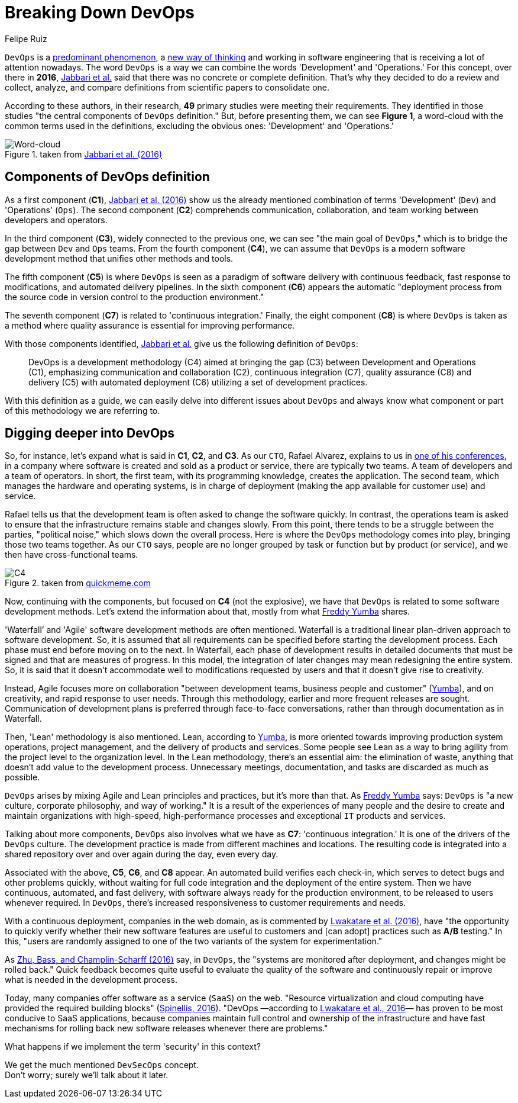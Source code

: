 :slug: devops-concept/
:date: 2020-05-05
:subtitle: The central components of DevOps definition
:category: philosophy
:tags: devops, software, information, web, cloud, business
:image: cover.png
:alt: Photo by Michael Fenton on Unsplash
:description: In this post, we present an introduction about DevOps, a term with multiple definitions, a working methodology whose principles are communication and collaboration between developers and operators, automation, continuous release of new software versions, and quick reaction to feedback.
:keywords: Devops, Software, Information, Web, Cloud, Business
:author: Felipe Ruiz
:writer: fruiz
:name: Felipe Ruiz
:about1: Technical writer
:source: https://unsplash.com/photos/y5dUcQXzJ40

= Breaking Down DevOps

`DevOps` is a link:https://www.researchgate.net/publication/297573467_Towards_DevOps_in_the_Embedded_Systems_Domain_Why_is_It_so_Hard[predominant phenomenon],
a link:https://dl.acm.org/doi/pdf/10.1145/2962695.2962707[new way of thinking] and working in software engineering
that is receiving a lot of attention nowadays.
The word `DevOps` is a way
we can combine the words 'Development' and 'Operations.'
For this concept, over there in *2016*,
link:https://dl.acm.org/doi/pdf/10.1145/2962695.2962707[Jabbari et al.] said that
there was no concrete or complete definition.
That's why they decided to do a review and collect,
analyze, and compare definitions from scientific papers to consolidate one.

According to these authors, in their research,
*49* primary studies were meeting their requirements.
They identified in those studies
"the central components of `DevOps` definition."
But, before presenting them, we can see *Figure 1*,
a word-cloud with the common terms used in the definitions,
excluding the obvious ones: 'Development' and 'Operations.'

.taken from link:https://dl.acm.org/doi/pdf/10.1145/2962695.2962707[Jabbari et al. (2016)]
image::cloud.png[Word-cloud]

== Components of DevOps definition

As a first component (*C1*),
link:https://dl.acm.org/doi/pdf/10.1145/2962695.2962707[Jabbari et al. (2016)] show us the already mentioned combination of terms
'Development' (`Dev`) and 'Operations' (`Ops`).
The second component (*C2*) comprehends communication, collaboration,
and team working between developers and operators.

In the third component (*C3*), widely connected to the previous one,
we can see "the main goal of `DevOps`,"
which is to bridge the gap between `Dev` and `Ops` teams.
From the fourth component (*C4*),
we can assume that `DevOps` is a modern software development method
that unifies other methods and tools.

The fifth component (*C5*) is where `DevOps` is seen
as a paradigm of software delivery with continuous feedback,
fast response to modifications, and automated delivery pipelines.
In the sixth component (*C6*) appears the automatic "deployment process
from the source code in version control to the production environment."

The seventh component (*C7*) is related to 'continuous integration.'
Finally, the eight component (*C8*) is where `DevOps` is taken as a method
where quality assurance is essential for improving performance.

With those components identified,
link:https://dl.acm.org/doi/pdf/10.1145/2962695.2962707[Jabbari et al.] give us the following definition of `DevOps`:

[quote]
DevOps is a development methodology (C4)
aimed at bringing the gap (C3) between Development and Operations (C1),
emphasizing communication and collaboration (C2),
continuous integration (C7), quality assurance (C8) and delivery (C5)
with automated deployment (C6) utilizing a set of development practices.

With this definition as a guide,
we can easily delve into different issues about `DevOps`
and always know what component or part of this methodology we are referring to.

== Digging deeper into DevOps

So, for instance, let's expand what is said in *C1*, *C2*, and *C3*.
As our `CTO`, Rafael Alvarez, explains to us in [inner]#link:../../events/burn-the-datacenter/[one of his conferences]#,
in a company where software is created and sold as a product or service,
there are typically two teams.
A team of developers and a team of operators.
In short, the first team,
with its programming knowledge, creates the application.
The second team, which manages the hardware and operating systems,
is in charge of deployment
(making the app available for customer use) and service.

Rafael tells us that the development team
is often asked to change the software quickly.
In contrast, the operations team is asked to ensure
that the infrastructure remains stable and changes slowly.
From this point, there tends to be a struggle between the parties,
"political noise," which slows down the overall process.
Here is where the `DevOps` methodology comes into play,
bringing those two teams together.
As our `CTO` says, people are no longer grouped by task or function
but by product (or service),
and we then have cross-functional teams.

.taken from link:http://www.quickmeme.com/meme/35gk6h[quickmeme.com]
image::c4.png[C4]

Now, continuing with the components, but focused on *C4* (not the explosive),
we have that `DevOps` is related to some software development methods.
Let's extend the information about that,
mostly from what link:https://medium.com/@freddyyumba/contrasting-the-waterfall-model-agile-lean-and-devops-a95cd9acf58[Freddy Yumba] shares.

'Waterfall’ and 'Agile' software development methods are often mentioned.
Waterfall is a traditional linear plan-driven approach to software development.
So, it is assumed that
all requirements can be specified before starting the development process.
Each phase must end before moving on to the next.
In Waterfall, each phase of development results in detailed documents
that must be signed and that are measures of progress.
In this model, the integration of later changes
may mean redesigning the entire system.
So, it is said that it doesn't accommodate well
to modifications requested by users
and that it doesn't give rise to creativity.

Instead, Agile focuses more on collaboration
"between development teams, business people and customer" (link:https://medium.com/@freddyyumba/contrasting-the-waterfall-model-agile-lean-and-devops-a95cd9acf58[Yumba]),
and on creativity, and rapid response to user needs.
Through this methodology, earlier and more frequent releases are sought.
Communication of development plans
is preferred through face-to-face conversations,
rather than through documentation as in Waterfall.

Then, 'Lean' methodology is also mentioned.
Lean, according to link:https://medium.com/@freddyyumba/contrasting-the-waterfall-model-agile-lean-and-devops-a95cd9acf58[Yumba],
is more oriented towards improving production system operations,
project management, and the delivery of products and services.
Some people see Lean as a way to bring agility
from the project level to the organization level.
In the Lean methodology, there's an essential aim:
the elimination of waste,
anything that doesn't add value to the development process.
Unnecessary meetings, documentation, and tasks
are discarded as much as possible.

`DevOps` arises by mixing Agile and Lean principles and practices,
but it's more than that.
As link:https://medium.com/@freddyyumba/contrasting-the-waterfall-model-agile-lean-and-devops-a95cd9acf58[Freddy Yumba] says:
`DevOps` is "a new culture, corporate philosophy, and way of working."
It is a result of the experiences of many people
and the desire to create and maintain organizations with high-speed,
high-performance processes and exceptional `IT` products and services.

Talking about more components,
`DevOps` also involves what we have as *C7*: 'continuous integration.'
It is one of the drivers of the `DevOps` culture.
The development practice is made from different machines and locations.
The resulting code is integrated into a shared repository
over and over again during the day, even every day.

Associated with the above, *C5*, *C6*, and *C8* appear.
An automated build verifies each check-in,
which serves to detect bugs and other problems quickly,
without waiting for full code integration
and the deployment of the entire system.
Then we have continuous, automated, and fast delivery,
with software always ready for the production environment,
to be released to users whenever required.
In `DevOps`, there's increased responsiveness
to customer requirements and needs.

With a continuous deployment, companies in the web domain,
as is commented by link:https://www.researchgate.net/publication/297573467_Towards_DevOps_in_the_Embedded_Systems_Domain_Why_is_It_so_Hard[Lwakatare et al. (2016)],
have "the opportunity to quickly verify
whether their new software features are useful to customers
and [can adopt] practices such as *A/B* testing."
In this, "users are randomly assigned
to one of the two variants of the system for experimentation."

As link:https://ieeexplore.ieee.org/stamp/stamp.jsp?tp=&arnumber=7458765[Zhu, Bass, and Champlin-Scharff (2016)] say,
in `DevOps`, the "systems are monitored after deployment,
and changes might be rolled back."
Quick feedback becomes quite useful to evaluate the quality of the software
and continuously repair or improve what is needed in the development process.

Today, many companies offer software as a service (`SaaS`) on the web.
"Resource virtualization and cloud computing
have provided the required building blocks" (link:https://ieeexplore.ieee.org/stamp/stamp.jsp?tp=&arnumber=7458759[Spinellis, 2016]).
"DevOps —according to link:https://www.researchgate.net/publication/297573467_Towards_DevOps_in_the_Embedded_Systems_Domain_Why_is_It_so_Hard[Lwakatare et al., 2016]—
has proven to be most conducive to SaaS applications,
because companies maintain full control and ownership of the infrastructure
and have fast mechanisms for rolling back new software releases
whenever there are problems."

What happens if we implement the term 'security' in this context?

We get the much mentioned `DevSecOps` concept. +
Don't worry; surely we'll talk about it later.
